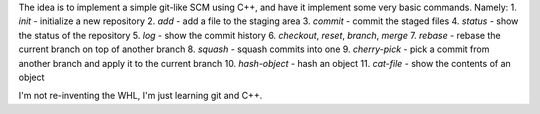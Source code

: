 The idea is to implement a simple git-like SCM using C++, and have it implement some very basic commands. Namely:
1. `init` - initialize a new repository
2. `add` - add a file to the staging area
3. `commit` - commit the staged files
4. `status` - show the status of the repository
5. `log` - show the commit history
6. `checkout`, `reset`, `branch`, `merge` 
7. `rebase` - rebase the current branch on top of another branch
8. `squash` - squash commits into one
9. `cherry-pick` - pick a commit from another branch and apply it to the current branch
10. `hash-object` - hash an object
11. `cat-file` - show the contents of an object

I'm not re-inventing the WHL, I'm just learning git and C++. 